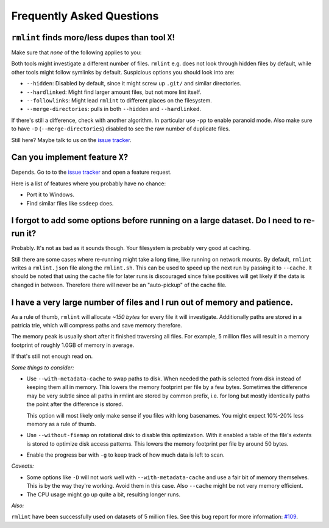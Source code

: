 Frequently Asked Questions
==========================

``rmlint`` finds more/less dupes than tool ``X``!
-------------------------------------------------

Make sure that *none* of the following applies to you:

Both tools might investigate a different number of files. ``rmlint`` e.g. does not
look through hidden files by default, while other tools might follow symlinks
by default. Suspicious options you should look into are:

* ``--hidden``: Disabled by default, since it might screw up ``.git/`` and similar directories.
* ``--hardlinked``: Might find larger amount files, but not more lint itself.
* ``--followlinks``: Might lead ``rmlint`` to different places on the filesystem.
* ``--merge-directories``: pulls in both ``--hidden`` and ``--hardlinked``.

If there's still a difference, check with another algorithm. In particular use
``-pp`` to enable paranoid mode. Also make sure to have ``-D``
(``--merge-directories``) disabled to see the raw number of duplicate files.

Still here? Maybe talk to us on the `issue tracker`_.

Can you implement feature ``X``?
--------------------------------

Depends. Go to to the `issue tracker`_ and open a feature request.

Here is a list of features where you probably have no chance:

- Port it to Windows.
- Find similar files like ``ssdeep`` does.

.. _`issue tracker`: https://github.com/sahib/rmlint/issues

I forgot to add some options before running on a large dataset. Do I need to re-run it?
---------------------------------------------------------------------------------------

Probably. It's not as bad as it sounds though. Your filesystem is probably very
good at caching. 

Still there are some cases where re-running might take a long time, like running
on network mounts. By default, ``rmlint`` writes a ``rmlint.json`` file along
the ``rmlint.sh``. This can be used to speed up the next run by passing it to
``--cache``. It should be noted that using the cache file for later runs is
discouraged since false positives will get likely if the data is changed in
between. Therefore there will never be an "auto-pickup" of the cache file.

I have a very large number of files and I run out of memory and patience.
-------------------------------------------------------------------------

As a rule of thumb, ``rmlint`` will allocate *~150 bytes* for every file it will
investigate. Additionally paths are stored in a patricia trie, which will
compress paths and save memory therefore.

The memory peak is usually short after it finished traversing all
files. For example, 5 million files will result in a memory footprint of roughly
1.0GB of memory in average. 

If that's still not enough read on.

*Some things to consider:*

- Use ``--with-metadata-cache`` to swap paths to disk. When needed the path is
  selected from disk instead of keeping them all in memory. This lowers the 
  memory footprint per file by a few bytes. Sometimes the difference may be
  very subtle since all paths in rmlint are stored by common prefix, i.e. for long
  but mostly identically paths the point after the difference is stored.
  
  This option will most likely only make sense if you files with long basenames.
  You might expect 10%-20% less memory as a rule of thumb.
- Use ``--without-fiemap`` on rotational disk to disable this optimization. With
  it enabled a table of the file's extents is stored to optimize disk access
  patterns. This lowers the memory footprint per file by around 50 bytes.
- Enable the progress bar with ``-g`` to keep track of how much data is left to
  scan.

*Caveats:*

- Some options like ``-D`` will not work well with ``--with-metadata-cache`` and
  use a fair bit of memory themselves. This is by the way they're working. Avoid
  them in this case. Also ``--cache`` might be not very memory efficient.
- The CPU usage might go up quite a bit, resulting longer runs.

*Also:*

``rmlint`` have been successfully used on datasets of 5 million files. See this
bug report for more information: `#109`_.

.. _`#109`: https://github.com/sahib/rmlint/issues/109
